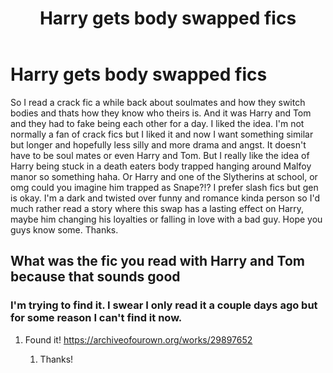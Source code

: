 #+TITLE: Harry gets body swapped fics

* Harry gets body swapped fics
:PROPERTIES:
:Author: NobodyzHuman
:Score: 6
:DateUnix: 1620092202.0
:DateShort: 2021-May-04
:FlairText: Request
:END:
So I read a crack fic a while back about soulmates and how they switch bodies and thats how they know who theirs is. And it was Harry and Tom and they had to fake being each other for a day. I liked the idea. I'm not normally a fan of crack fics but I liked it and now I want something similar but longer and hopefully less silly and more drama and angst. It doesn't have to be soul mates or even Harry and Tom. But I really like the idea of Harry being stuck in a death eaters body trapped hanging around Malfoy manor so something haha. Or Harry and one of the Slytherins at school, or omg could you imagine him trapped as Snape?!? I prefer slash fics but gen is okay. I'm a dark and twisted over funny and romance kinda person so I'd much rather read a story where this swap has a lasting effect on Harry, maybe him changing his loyalties or falling in love with a bad guy. Hope you guys know some. Thanks.


** What was the fic you read with Harry and Tom because that sounds good
:PROPERTIES:
:Author: BlackCatCollector
:Score: 1
:DateUnix: 1620097159.0
:DateShort: 2021-May-04
:END:

*** I'm trying to find it. I swear I only read it a couple days ago but for some reason I can't find it now.
:PROPERTIES:
:Author: NobodyzHuman
:Score: 1
:DateUnix: 1620100272.0
:DateShort: 2021-May-04
:END:

**** Found it! [[https://archiveofourown.org/works/29897652]]
:PROPERTIES:
:Author: NobodyzHuman
:Score: 1
:DateUnix: 1620102674.0
:DateShort: 2021-May-04
:END:

***** Thanks!
:PROPERTIES:
:Author: BlackCatCollector
:Score: 1
:DateUnix: 1620236483.0
:DateShort: 2021-May-05
:END:
